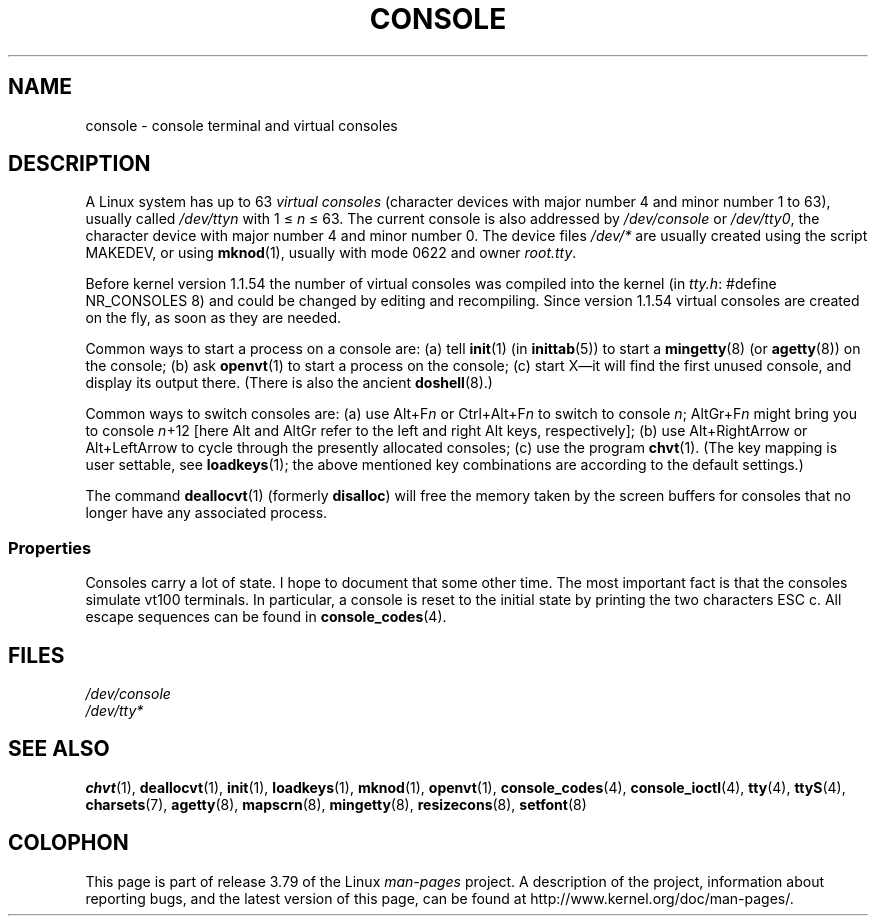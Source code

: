 .\" Copyright (c) 1994 Andries Brouwer (aeb@cwi.nl), Mon Oct 31 21:03:19 MET 1994
.\"
.\" %%%LICENSE_START(GPLv2+_DOC_ONEPARA)
.\" This is free documentation; you can redistribute it and/or
.\" modify it under the terms of the GNU General Public License as
.\" published by the Free Software Foundation; either version 2 of
.\" the License, or (at your option) any later version.
.\" %%%LICENSE_END
.\"
.\" Modified, Sun Feb 26 14:58:45 1995, faith@cs.unc.edu
.\" "
.TH CONSOLE 4 1994-10-31 "Linux" "Linux Programmer's Manual"
.SH NAME
console \- console terminal and virtual consoles
.SH DESCRIPTION
A Linux system has up to 63
.I "virtual consoles"
(character devices with major number 4 and minor number 1 to 63),
usually called
.I /dev/ttyn
with 1 \(<=
.I n
\(<= 63.
The current console is also addressed by
.I /dev/console
or
.IR /dev/tty0 ,
the character device with
major number 4 and minor number 0.
The device files
.I /dev/*
are usually created using the script MAKEDEV,
or using
.BR mknod (1),
usually with mode 0622 and owner
.IR root.tty .
.LP
Before kernel version 1.1.54 the number of virtual consoles was
compiled into the kernel (in
.IR tty.h :
#define NR_CONSOLES 8)
and could be changed by editing and recompiling.
Since version 1.1.54 virtual consoles are created on the fly,
as soon as they are needed.
.LP
Common ways to start a process on a console are:
(a) tell
.BR init (1)
(in
.BR inittab (5))
to start a
.BR mingetty (8)
(or
.BR agetty (8))
on the console;
(b) ask
.BR openvt (1)
to start a process on the console;
(c) start X\(emit will find the first unused console,
and display its output there.
(There is also the ancient
.BR doshell (8).)
.LP
Common ways to switch consoles are: (a) use Alt+F\fIn\fP or
Ctrl+Alt+F\fIn\fP to switch to console
.IR n ;
AltGr+F\fIn\fP
might bring you to console \fIn\fP+12 [here Alt and AltGr refer
to the left and right Alt keys, respectively];
(b) use Alt+RightArrow or Alt+LeftArrow to cycle through
the presently allocated consoles; (c) use the program
.BR chvt (1).
(The key mapping is user settable, see
.BR loadkeys (1);
the above mentioned key combinations are according to the default settings.)
.LP
The command
.BR deallocvt (1)
(formerly
.BR disalloc )
will free the memory taken by the screen buffers for consoles
that no longer have any associated process.
.SS Properties
Consoles carry a lot of state.
I hope to document that some other time.
The most important fact is that the consoles simulate vt100 terminals.
In particular, a console is reset to the initial state by printing the two
characters ESC c.
All escape sequences can be found in
.BR console_codes (4).
.SH FILES
.I /dev/console
.br
.I /dev/tty*
.SH SEE ALSO
.BR chvt (1),
.BR deallocvt (1),
.BR init (1),
.BR loadkeys (1),
.BR mknod (1),
.BR openvt (1),
.BR console_codes (4),
.BR console_ioctl (4),
.BR tty (4),
.BR ttyS (4),
.BR charsets (7),
.BR agetty (8),
.BR mapscrn (8),
.BR mingetty (8),
.BR resizecons (8),
.BR setfont (8)
.SH COLOPHON
This page is part of release 3.79 of the Linux
.I man-pages
project.
A description of the project,
information about reporting bugs,
and the latest version of this page,
can be found at
\%http://www.kernel.org/doc/man\-pages/.
